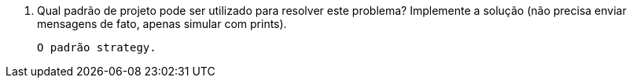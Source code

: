 1. Qual padrão de projeto pode ser utilizado para resolver este problema? Implemente a solução (não precisa enviar mensagens de fato, apenas simular com prints).

  O padrão strategy.
